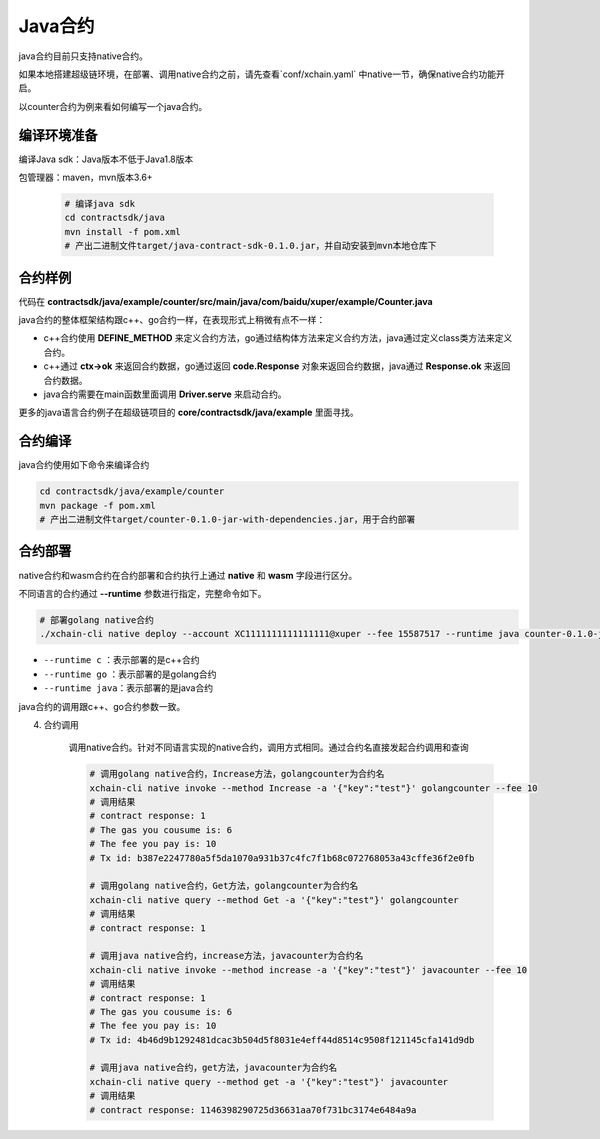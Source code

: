 Java合约
^^^^^^^^^^^^

java合约目前只支持native合约。

如果本地搭建超级链环境，在部署、调用native合约之前，请先查看`conf/xchain.yaml` 中native一节，确保native合约功能开启。

.. code-block:: yaml
    :linenos:

    # 管理native合约的配置
    native:
        enable: true

以counter合约为例来看如何编写一个java合约。        

编译环境准备
>>>>>>>>>>>>>

编译Java sdk：Java版本不低于Java1.8版本
    
包管理器：maven，mvn版本3.6+

    .. code-block:: bash

        # 编译java sdk
        cd contractsdk/java
        mvn install -f pom.xml
        # 产出二进制文件target/java-contract-sdk-0.1.0.jar，并自动安装到mvn本地仓库下

合约样例
>>>>>>>>>>>>>

代码在 **contractsdk/java/example/counter/src/main/java/com/baidu/xuper/example/Counter.java**

.. code-block:: java
    :linenos:
	
    package com.baidu.xuper.example;

    import java.math.BigInteger;

    import com.baidu.xuper.Context;
    import com.baidu.xuper.Contract;
    import com.baidu.xuper.ContractMethod;
    import com.baidu.xuper.Driver;
    import com.baidu.xuper.Response;

    /**
    * Counter
    */
    public class Counter implements Contract {

        @Override
        @ContractMethod
        public Response initialize(Context ctx) {
            return Response.ok("ok".getBytes());
        }

        @ContractMethod
        public Response increase(Context ctx) {
            byte[] key = ctx.args().get("key");
            if (key == null) {
                return Response.error("missing key");
            }
            BigInteger counter;
            byte[] value = ctx.getObject(key);
            if (value != null) {
                counter = new BigInteger(value);
            } else {
                ctx.log("key " + new String(key) + " not found, initialize to zero");
                counter = BigInteger.valueOf(0);
            }
            ctx.log("get value " + counter.toString());
            counter = counter.add(BigInteger.valueOf(1));
            ctx.putObject(key, counter.toByteArray());

            return Response.ok(counter.toString().getBytes());
        }

        @ContractMethod
        public Response get(Context ctx) {
            byte[] key = ctx.args().get("key");
            if (key == null) {
                return Response.error("missing key");
            }
            BigInteger counter;
            byte[] value = ctx.getObject(key);
            if (value != null) {
                counter = new BigInteger(value);
            } else {
                return Response.error("key " + new String(key) + " not found)");
            }
            ctx.log("get value " + counter.toString());

            return Response.ok(counter.toString().getBytes());
        }

        public static void main(String[] args) {
            Driver.serve(new Counter());
        }
    }


java合约的整体框架结构跟c++、go合约一样，在表现形式上稍微有点不一样：

- c++合约使用 **DEFINE_METHOD** 来定义合约方法，go通过结构体方法来定义合约方法，java通过定义class类方法来定义合约。
- c++通过 **ctx->ok** 来返回合约数据，go通过返回 **code.Response** 对象来返回合约数据，java通过 **Response.ok** 来返回合约数据。
- java合约需要在main函数里面调用 **Driver.serve** 来启动合约。

更多的java语言合约例子在超级链项目的 **core/contractsdk/java/example** 里面寻找。

合约编译
>>>>>>>>>>>

java合约使用如下命令来编译合约

.. code-block:: bash

    cd contractsdk/java/example/counter
    mvn package -f pom.xml
    # 产出二进制文件target/counter-0.1.0-jar-with-dependencies.jar，用于合约部署


合约部署
>>>>>>>>>>>>>
native合约和wasm合约在合约部署和合约执行上通过 **native** 和 **wasm** 字段进行区分。

不同语言的合约通过 **--runtime** 参数进行指定，完整命令如下。

.. code-block:: bash

    # 部署golang native合约
    ./xchain-cli native deploy --account XC1111111111111111@xuper --fee 15587517 --runtime java counter-0.1.0-jar-with-dependencies.jar --cname javacounter
    
- ``--runtime c`` ：表示部署的是c++合约
- ``--runtime go`` ：表示部署的是golang合约
- ``--runtime java``：表示部署的是java合约


java合约的调用跟c++、go合约参数一致。


4. 合约调用

    调用native合约。针对不同语言实现的native合约，调用方式相同。通过合约名直接发起合约调用和查询

    .. code-block:: bash

        # 调用golang native合约，Increase方法，golangcounter为合约名
        xchain-cli native invoke --method Increase -a '{"key":"test"}' golangcounter --fee 10
        # 调用结果
        # contract response: 1
        # The gas you cousume is: 6
        # The fee you pay is: 10
        # Tx id: b387e2247780a5f5da1070a931b37c4fc7f1b68c072768053a43cffe36f2e0fb

        # 调用golang native合约，Get方法，golangcounter为合约名
        xchain-cli native query --method Get -a '{"key":"test"}' golangcounter
        # 调用结果
        # contract response: 1

        # 调用java native合约，increase方法，javacounter为合约名
        xchain-cli native invoke --method increase -a '{"key":"test"}' javacounter --fee 10
        # 调用结果
        # contract response: 1
        # The gas you cousume is: 6
        # The fee you pay is: 10
        # Tx id: 4b46d9b1292481dcac3b504d5f8031e4eff44d8514c9508f121145cfa141d9db

        # 调用java native合约，get方法，javacounter为合约名
        xchain-cli native query --method get -a '{"key":"test"}' javacounter
        # 调用结果
        # contract response: 1146398290725d36631aa70f731bc3174e6484a9a

